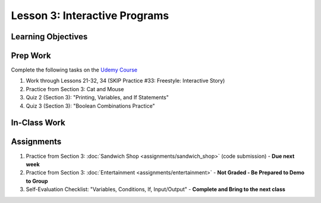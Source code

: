 Lesson 3: Interactive Programs
==============================

Learning Objectives
-------------------

Prep Work
---------

Complete the following tasks on the `Udemy Course <https://www.udemy.com/beginner-pro-java/learn/v4/overview>`_

#. Work through Lessons 21-32, 34 (SKIP Practice #33: Freestyle: Interactive Story)
#. Practice from Section 3: Cat and Mouse
#. Quiz 2 (Section 3): "Printing, Variables, and If Statements"
#. Quiz 3 (Section 3): "Boolean Combinations Practice"

In-Class Work
-------------

Assignments
-----------

#. Practice from Section 3: :doc:`Sandwich Shop <assignments/sandwich_shop>` (code submission) - **Due next week**
#. Practice from Section 3: :doc:`Entertainment <assignments/entertainment>` - **Not Graded - Be Prepared to Demo to Group**
#. Self-Evaluation Checklist: "Variables, Conditions, If, Input/Output" - **Complete and Bring to the next class**

.. Sandwich Shop and Entertainment have their own assignment pages on Canvas
